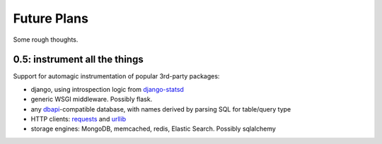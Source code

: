 Future Plans
============
Some rough thoughts.

0.5: instrument all the things
------------------------------
Support for automagic instrumentation of popular 3rd-party packages:

* django, using introspection logic from `django-statsd <https://django-statsd.readthedocs.org/en/latest/>`__
* generic WSGI middleware. Possibly flask.
* any `dbapi <http://www.python.org/dev/peps/pep-0249/>`__-compatible database, with names derived by parsing SQL for table/query type
* HTTP clients: `requests <http://docs.python-requests.org/en/latest/>`__ and `urllib <http://docs.python.org/2/library/urllib2.html>`__
* storage engines: MongoDB, memcached, redis, Elastic Search. Possibly sqlalchemy

